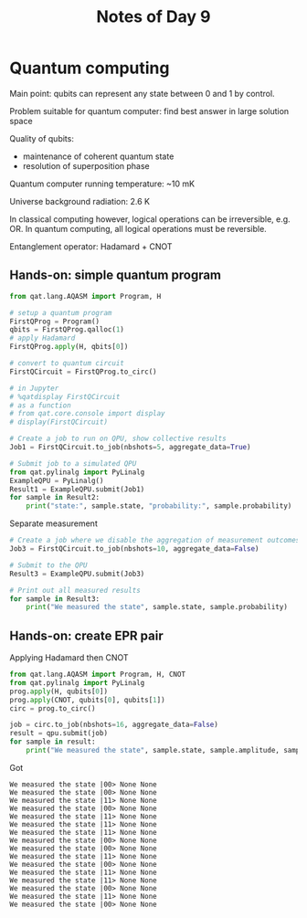 #+title: Notes of Day 9

* Quantum computing
Main point: qubits can represent any state between 0 and 1 by control.

Problem suitable for quantum computer: find best answer in large solution space

Quality of qubits:
- maintenance of coherent quantum state
- resolution of superposition phase

Quantum computer running temperature: ~10 mK

Universe background radiation: 2.6 K

In classical computing however, logical operations can be irreversible, e.g. OR.
In quantum computing, all logical operations must be reversible.

Entanglement operator: Hadamard + CNOT
** Hands-on: simple quantum program
#+begin_src python :eval never
from qat.lang.AQASM import Program, H

# setup a quantum program
FirstQProg = Program()
qbits = FirstQProg.qalloc(1)
# apply Hadamard
FirstQProg.apply(H, qbits[0])

# convert to quantum circuit
FirstQCircuit = FirstQProg.to_circ()

# in Jupyter
# %qatdisplay FirstQCircuit
# as a function
# from qat.core.console import display
# display(FirstQCircuit)

# Create a job to run on QPU, show collective results
Job1 = FirstQCircuit.to_job(nbshots=5, aggregate_data=True)

# Submit job to a simulated QPU
from qat.pylinalg import PyLinalg
ExampleQPU = PyLinalg()
Result1 = ExampleQPU.submit(Job1)
for sample in Result2:
    print("state:", sample.state, "probability:", sample.probability)
#+end_src

Separate measurement
#+begin_src python :eval never
# Create a job where we disable the aggregation of measurement outcomes
Job3 = FirstQCircuit.to_job(nbshots=10, aggregate_data=False)

# Submit to the QPU
Result3 = ExampleQPU.submit(Job3)

# Print out all measured results
for sample in Result3:
    print("We measured the state", sample.state, sample.probability)
#+end_src

** Hands-on: create EPR pair
Applying Hadamard then CNOT
#+begin_src python :eval never
from qat.lang.AQASM import Program, H, CNOT
from qat.pylinalg import PyLinalg
prog.apply(H, qubits[0])
prog.apply(CNOT, qubits[0], qubits[1])
circ = prog.to_circ()

job = circ.to_job(nbshots=16, aggregate_data=False)
result = qpu.submit(job)
for sample in result:
    print("We measured the state", sample.state, sample.amplitude, sample.probability)
#+end_src

Got
#+begin_src
We measured the state |00> None None
We measured the state |00> None None
We measured the state |11> None None
We measured the state |00> None None
We measured the state |11> None None
We measured the state |11> None None
We measured the state |11> None None
We measured the state |00> None None
We measured the state |00> None None
We measured the state |11> None None
We measured the state |00> None None
We measured the state |11> None None
We measured the state |11> None None
We measured the state |00> None None
We measured the state |11> None None
We measured the state |00> None None
#+end_src
